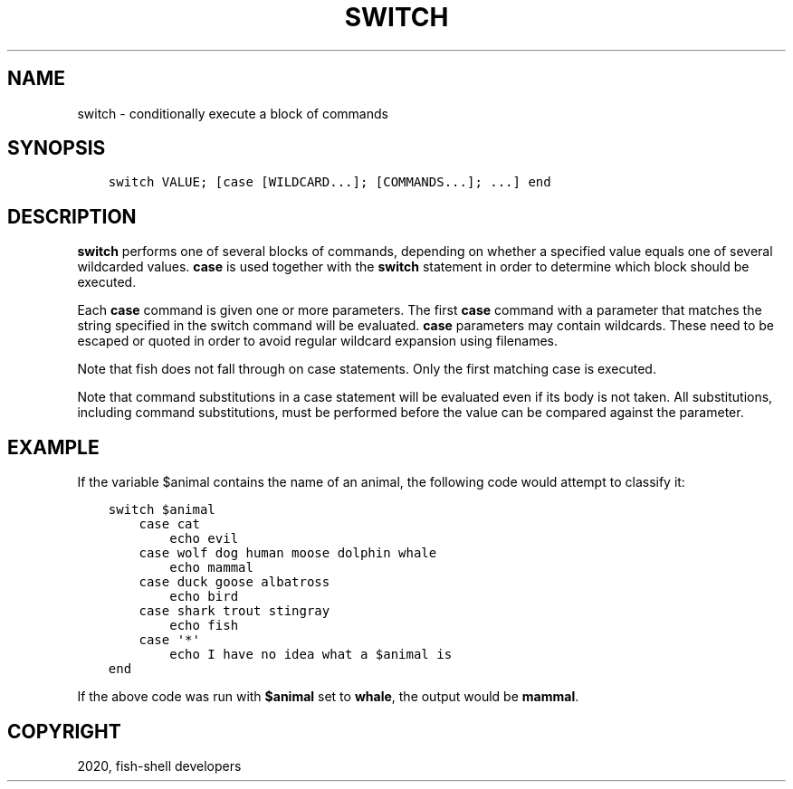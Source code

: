 .\" Man page generated from reStructuredText.
.
.TH "SWITCH" "1" "Apr 07, 2021" "3.2" "fish-shell"
.SH NAME
switch \- conditionally execute a block of commands
.
.nr rst2man-indent-level 0
.
.de1 rstReportMargin
\\$1 \\n[an-margin]
level \\n[rst2man-indent-level]
level margin: \\n[rst2man-indent\\n[rst2man-indent-level]]
-
\\n[rst2man-indent0]
\\n[rst2man-indent1]
\\n[rst2man-indent2]
..
.de1 INDENT
.\" .rstReportMargin pre:
. RS \\$1
. nr rst2man-indent\\n[rst2man-indent-level] \\n[an-margin]
. nr rst2man-indent-level +1
.\" .rstReportMargin post:
..
.de UNINDENT
. RE
.\" indent \\n[an-margin]
.\" old: \\n[rst2man-indent\\n[rst2man-indent-level]]
.nr rst2man-indent-level -1
.\" new: \\n[rst2man-indent\\n[rst2man-indent-level]]
.in \\n[rst2man-indent\\n[rst2man-indent-level]]u
..
.SH SYNOPSIS
.INDENT 0.0
.INDENT 3.5
.sp
.nf
.ft C
switch VALUE; [case [WILDCARD...]; [COMMANDS...]; ...] end
.ft P
.fi
.UNINDENT
.UNINDENT
.SH DESCRIPTION
.sp
\fBswitch\fP performs one of several blocks of commands, depending on whether a specified value equals one of several wildcarded values. \fBcase\fP is used together with the \fBswitch\fP statement in order to determine which block should be executed.
.sp
Each \fBcase\fP command is given one or more parameters. The first \fBcase\fP command with a parameter that matches the string specified in the switch command will be evaluated. \fBcase\fP parameters may contain wildcards. These need to be escaped or quoted in order to avoid regular wildcard expansion using filenames.
.sp
Note that fish does not fall through on case statements. Only the first matching case is executed.
.sp
Note that command substitutions in a case statement will be evaluated even if its body is not taken. All substitutions, including command substitutions, must be performed before the value can be compared against the parameter.
.SH EXAMPLE
.sp
If the variable $animal contains the name of an animal, the following code would attempt to classify it:
.INDENT 0.0
.INDENT 3.5
.sp
.nf
.ft C
switch $animal
    case cat
        echo evil
    case wolf dog human moose dolphin whale
        echo mammal
    case duck goose albatross
        echo bird
    case shark trout stingray
        echo fish
    case \(aq*\(aq
        echo I have no idea what a $animal is
end
.ft P
.fi
.UNINDENT
.UNINDENT
.sp
If the above code was run with \fB$animal\fP set to \fBwhale\fP, the output
would be \fBmammal\fP\&.
.SH COPYRIGHT
2020, fish-shell developers
.\" Generated by docutils manpage writer.
.

